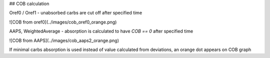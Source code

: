 ## COB calculation

Oref0 / Oref1 - unabsorbed carbs are cut off after specified time

![COB from oref0](../images/cob_oref0_orange.png)

AAPS, WeightedAverage - absorption is calculated to have `COB == 0` after specified time

![COB from AAPS](../images/cob_aaps2_orange.png)

If minimal carbs absorption is used instead of value calculated from deviations, an orange dot appears on COB graph
